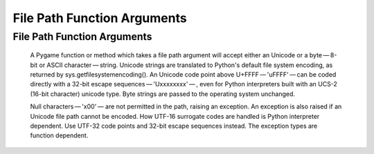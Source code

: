 File Path Function Arguments
============================

File Path Function Arguments
----------------------------

   A Pygame function or method which takes a file path argument
   will accept either an Unicode or a byte — 8-bit or ASCII character — string.
   Unicode strings are translated to Python's default file system encoding,
   as returned by sys.getfilesystemencoding().
   An Unicode code point above U+FFFF — '\uFFFF' — can
   be coded directly with a 32-bit escape
   sequences — '\Uxxxxxxxx' — ,
   even for Python interpreters built with an UCS-2 (16-bit character) unicode type.
   Byte strings are passed to the operating system unchanged.

   Null characters — '\x00' — 
   are not permitted in the path, raising an exception.
   An exception is also raised if an Unicode file path cannot be encoded.
   How UTF-16 surrogate codes are handled is Python interpreter dependent.
   Use UTF-32 code points and 32-bit escape sequences instead.
   The exception types are function dependent.
